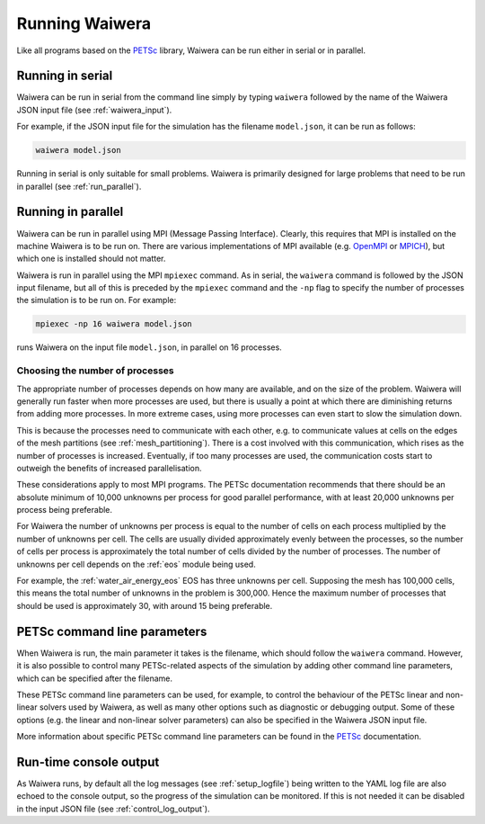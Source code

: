 .. index:: Waiwera; running, running; Waiwera

***************
Running Waiwera
***************

Like all programs based on the `PETSc <https://www.mcs.anl.gov/petsc/>`_ library, Waiwera can be run either in serial or in parallel.

.. index:: running; serial

Running in serial
=================

Waiwera can be run in serial from the command line simply by typing ``waiwera`` followed by the name of the Waiwera JSON input file (see :ref:`waiwera_input`).

For example, if the JSON input file for the simulation has the filename ``model.json``, it can be run as follows:

.. code-block:: bash

   waiwera model.json

Running in serial is only suitable for small problems. Waiwera is primarily designed for large problems that need to be run in parallel (see :ref:`run_parallel`).

.. index:: running; parallel
.. _run_parallel:

Running in parallel
===================

Waiwera can be run in parallel using MPI (Message Passing Interface). Clearly, this requires that MPI is installed on the machine Waiwera is to be run on. There are various implementations of MPI available (e.g. `OpenMPI <https://www.open-mpi.org/>`_ or `MPICH <https://www.mpich.org/>`_), but which one is installed should not matter.

Waiwera is run in parallel using the MPI ``mpiexec`` command. As in serial, the ``waiwera`` command is followed by the JSON input filename, but all of this is preceded by the ``mpiexec`` command and the ``-np`` flag to specify the number of processes the simulation is to be run on. For example:

.. code-block:: bash

   mpiexec -np 16 waiwera model.json

runs Waiwera on the input file ``model.json``, in parallel on 16 processes.

.. index:: running; number of processes

Choosing the number of processes
--------------------------------

The appropriate number of processes depends on how many are available, and on the size of the problem. Waiwera will generally run faster when more processes are used, but there is usually a point at which there are diminishing returns from adding more processes. In more extreme cases, using more processes can even start to slow the simulation down.

This is because the processes need to communicate with each other, e.g. to communicate values at cells on the edges of the mesh partitions (see :ref:`mesh_partitioning`). There is a cost involved with this communication, which rises as the number of processes is increased. Eventually, if too many processes are used, the communication costs start to outweigh the benefits of increased parallelisation.

These considerations apply to most MPI programs. The PETSc documentation recommends that there should be an absolute minimum of 10,000 unknowns per process for good parallel performance, with at least 20,000 unknowns per process being preferable.

For Waiwera the number of unknowns per process is equal to the number of cells on each process multiplied by the number of unknowns per cell. The cells are usually divided approximately evenly between the processes, so the number of cells per process is approximately the total number of cells divided by the number of processes. The number of unknowns per cell depends on the :ref:`eos` module being used.

For example, the :ref:`water_air_energy_eos` EOS has three unknowns per cell. Supposing the mesh has 100,000 cells, this means the total number of unknowns in the problem is 300,000. Hence the maximum number of processes that should be used is approximately 30, with around 15 being preferable.

.. index:: running; parameters
.. _petsc_command_line_parameters:

PETSc command line parameters
=============================

When Waiwera is run, the main parameter it takes is the filename, which should follow the ``waiwera`` command. However, it is also possible to control many PETSc-related aspects of the simulation by adding other command line parameters, which can be specified after the filename.

These PETSc command line parameters can be used, for example, to control the behaviour of the PETSc linear and non-linear solvers used by Waiwera, as well as many other options such as diagnostic or debugging output. Some of these options (e.g. the linear and non-linear solver parameters) can also be specified in the Waiwera JSON input file.

More information about specific PETSc command line parameters can be found in the `PETSc <https://www.mcs.anl.gov/petsc/>`_ documentation.

Run-time console output
=======================

As Waiwera runs, by default all the log messages (see :ref:`setup_logfile`) being written to the YAML log file are also echoed to the console output, so the progress of the simulation can be monitored. If this is not needed it can be disabled in the input JSON file (see :ref:`control_log_output`).

